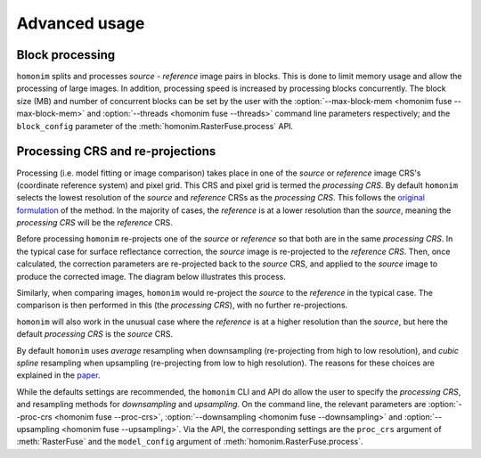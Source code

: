 Advanced usage
==============

Block processing
----------------

``homonim`` splits and processes *source* - *reference* image pairs in blocks.  This is done to limit memory usage and allow the processing of large images.  In addition, processing speed is increased by processing blocks concurrently.  The block size (MB) and number of concurrent blocks can be set by the user with the :option:`--max-block-mem <homonim fuse --max-block-mem>` and :option:`--threads <homonim fuse --threads>` command line parameters respectively; and the ``block_config`` parameter of the :meth:`homonim.RasterFuse.process` API.

Processing CRS and re-projections
---------------------------------

Processing (i.e. model fitting or image comparison) takes place in one of the *source* or *reference* image CRS's (coordinate reference system) and pixel grid.  This CRS and pixel grid is termed the *processing CRS*.  By default ``homonim`` selects the lowest resolution of the *source* and *reference* CRSs as the *processing CRS*.  This follows the `original formulation <https://raw.githubusercontent.com/dugalh/homonim/main/docs/radiometric_homogenisation_preprint.pdf>`_ of the method.  In the majority of cases, the *reference* is at a lower resolution than the *source*, meaning the *processing CRS* will be the *reference* CRS.

Before processing ``homonim`` re-projects one of the *source* or *reference* so that both are in the same *processing CRS*.   In the typical case for surface reflectance correction, the *source* image is re-projected to the *reference CRS*.  Then, once calculated, the correction parameters are re-projected back to the *source* CRS, and applied to the *source* image to produce the corrected image.  The diagram below illustrates this process.

.. image:: fusion_block_diagram.png
   :alt: example


Similarly, when comparing images, ``homonim`` would re-project the *source* to the *reference* in the typical case.  The comparison is then performed in this (the *processing CRS*), with no further re-projections.

``homonim`` will also work in the unusual case where the *reference* is at a higher resolution than the *source*, but here the default *processing CRS* is the *source* CRS.

By default ``homonim`` uses *average* resampling when downsampling (re-projecting from high to low resolution), and *cubic spline* resampling when upsampling (re-projecting from low to high resolution).  The reasons for these choices are explained in the `paper <https://raw.githubusercontent.com/dugalh/homonim/main/docs/radiometric_homogenisation_preprint.pdf>`_.

While the defaults settings are recommended, the ``homonim`` CLI and API do allow the user to specify the *processing CRS*, and resampling methods for *downsampling* and *upsampling*.  On the command line, the relevant parameters are :option:`--proc-crs <homonim fuse --proc-crs>`, :option:`--downsampling <homonim fuse --downsampling>` and :option:`--upsampling <homonim fuse --upsampling>`.  Via the API, the corresponding settings are the ``proc_crs`` argument of :meth:`RasterFuse` and the ``model_config`` argument of :meth:`homonim.RasterFuse.process`.


..
    The user can however force the *processing CRS* to higher resolution of the *source* or *reference* CRS's.  This may be useful in certain special cases (e.g. investigating im correction methods).

..
    TO DO: refer to block processing parameters.
    TO DO: a why use homonim section with its advantages over other methods? speed (DFT & block proc), spatially varying correction &
    TO DO: an advanced section that discusses things like processing crs, block processing & mask_partial
